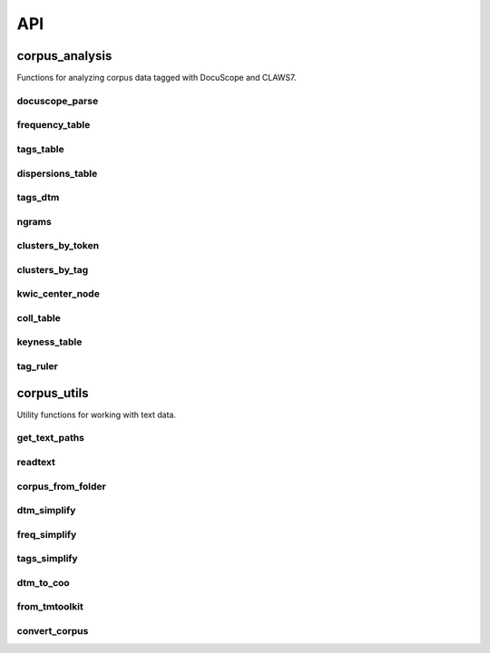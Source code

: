 .. _api:

API
===

corpus_analysis
---------------

Functions for analyzing corpus data tagged with DocuScope and CLAWS7.


docuscope_parse
^^^^^^^^^^^^^^^

.. function:: docuscope_parse(corp: pl.DataFrame, nlp_model: Language, n_process=1, batch_size=25) -> pl.DataFrame

   Parse a corpus using the 'en_docuso_spacy' model.

   :param corp: A polars DataFrame containing a 'doc_id' column and a 'text' column
   :type corp: pl.DataFrame
   :param nlp_model: An 'en_docuso_spacy' instance
   :type nlp_model: Language
   :param n_process: The number of parallel processes to use during parsing
   :type n_process: int
   :param batch_size: The batch size to use during parsing
   :type batch_size: int
   :returns: A polars DataFrame with token sequences identified by both part-of-speech tags and DocuScope tags
   :rtype: pl.DataFrame


frequency_table
^^^^^^^^^^^^^^^

.. function:: frequency_table(tokens_table: pl.DataFrame, count_by='pos') -> pl.DataFrame

   Generate a count of token frequencies.

   :param tokens_table: A polars DataFrame as generated by docuscope_parse
   :type tokens_table: pl.DataFrame
   :param count_by: One of 'pos', 'ds' or 'both' for aggregating tokens
   :type count_by: str
   :returns: A polars DataFrame of token counts
   :rtype: pl.DataFrame


tags_table
^^^^^^^^^^

.. function:: tags_table(tokens_table: pl.DataFrame, count_by='pos') -> pl.DataFrame

   Generate a count of tag frequencies.

   :param tokens_table: A polars DataFrame as generated by docuscope_parse
   :type tokens_table: pl.DataFrame
   :param count_by: One of 'pos', 'ds' or 'both' for aggregating tokens
   :type count_by: str
   :returns: A polars DataFrame of absolute frequencies, normalized frequencies (per million tokens) and ranges
   :rtype: pl.DataFrame


dispersions_table
^^^^^^^^^^^^^^^^^

.. function:: dispersions_table(tokens_table: pl.DataFrame, count_by='pos') -> pl.DataFrame

   Generate a table of dispersion measures.

   :param tokens_table: A polars DataFrame as generated by docuscope_parse
   :type tokens_table: pl.DataFrame
   :param count_by: One of 'pos' or 'ds' for aggregating tokens
   :type count_by: str
   :returns: A polars DataFrame with various dispersion measures
   :rtype: pl.DataFrame


tags_dtm
^^^^^^^^

.. function:: tags_dtm(tokens_table: pl.DataFrame, count_by='pos') -> pl.DataFrame

   Generate a document-term matrix of raw tag counts.

   :param tokens_table: A polars DataFrame as generated by docuscope_parse
   :type tokens_table: pl.DataFrame
   :param count_by: One of 'pos', 'ds' or 'both' for aggregating tokens
   :type count_by: str
   :returns: A polars DataFrame of absolute tag frequencies for each document
   :rtype: pl.DataFrame


ngrams
^^^^^^

.. function:: ngrams(tokens_table: pl.DataFrame, span=2, min_frequency=10, count_by='pos') -> pl.DataFrame

   Generate a table of ngram frequencies of a specified length.

   :param tokens_table: A polars DataFrame as generated by docuscope_parse
   :type tokens_table: pl.DataFrame
   :param span: An integer between 2 and 5 representing the size of the ngrams
   :type span: int
   :param min_frequency: The minimum count of the ngrams returned
   :type min_frequency: int
   :param count_by: One of 'pos' or 'ds' for aggregating tokens
   :type count_by: str
   :returns: A polars DataFrame containing token and tag sequences with frequencies
   :rtype: pl.DataFrame


clusters_by_token
^^^^^^^^^^^^^^^^^

.. function:: clusters_by_token(tokens_table: pl.DataFrame, node_word: str, node_position=1, span=2, search_type='fixed', count_by='pos') -> pl.DataFrame

   Generate a table of cluster frequencies searching by token.

   :param tokens_table: A polars DataFrame as generated by docuscope_parse
   :type tokens_table: pl.DataFrame
   :param node_word: A token to include in the cluster
   :type node_word: str
   :param node_position: The placement of the node word in the cluster (1 = leftmost)
   :type node_position: int
   :param span: An integer between 2 and 5 representing the size of the clusters
   :type span: int
   :param search_type: One of 'fixed', 'starts_with', 'ends_with', or 'contains'
   :type search_type: str
   :param count_by: One of 'pos' or 'ds' for aggregating tokens
   :type count_by: str
   :returns: A polars DataFrame containing token and tag sequences with frequencies
   :rtype: pl.DataFrame


clusters_by_tag
^^^^^^^^^^^^^^^

.. function:: clusters_by_tag(tokens_table: pl.DataFrame, tag: str, tag_position=1, span=2, count_by='pos') -> pl.DataFrame

   Generate a table of cluster frequencies searching by tag.

   :param tokens_table: A polars DataFrame as generated by docuscope_parse
   :type tokens_table: pl.DataFrame
   :param tag: A tag to include in the clusters
   :type tag: str
   :param tag_position: The placement of tag in the clusters (1 = leftmost)
   :type tag_position: int
   :param span: An integer between 2 and 5 representing the size of the clusters
   :type span: int
   :param count_by: One of 'pos' or 'ds' for aggregating tokens
   :type count_by: str
   :returns: A polars DataFrame containing token and tag sequences with frequencies
   :rtype: pl.DataFrame


kwic_center_node
^^^^^^^^^^^^^^^^

.. function:: kwic_center_node(tokens_table: pl.DataFrame, node_word: str, ignore_case=True, search_type='fixed') -> pl.DataFrame

   Generate a KWIC table with the node word in the center column.

   :param tokens_table: A polars DataFrame as generated by docuscope_parse
   :type tokens_table: pl.DataFrame
   :param node_word: The token of interest
   :type node_word: str
   :param ignore_case: Whether to ignore case in matching
   :type ignore_case: bool
   :param search_type: One of 'fixed', 'starts_with', 'ends_with', or 'contains'
   :type search_type: str
   :returns: A polars DataFrame with the node word in a center column and context columns on either side
   :rtype: pl.DataFrame


coll_table
^^^^^^^^^^

.. function:: coll_table(tokens_table: pl.DataFrame, node_word: str, preceding=4, following=4, statistic='npmi', count_by='pos', node_tag=None) -> pl.DataFrame

   Generate a table of collocations by association measure.

   :param tokens_table: A polars DataFrame as generated by docuscope_parse
   :type tokens_table: pl.DataFrame
   :param node_word: The token around which collocations are measured
   :type node_word: str
   :param preceding: An integer between 0 and 9 representing the span to the left of the node word
   :type preceding: int
   :param following: An integer between 0 and 9 representing the span to the right of the node word
   :type following: int
   :param statistic: The association measure to be calculated. One of: 'pmi', 'npmi', 'pmi2', 'pmi3'
   :type statistic: str
   :param count_by: One of 'pos' or 'ds' for aggregating tokens
   :type count_by: str
   :param node_tag: A value specifying the first character or characters of the node word tag
   :type node_tag: str or None
   :returns: A polars DataFrame containing collocate tokens, tags, and association measures
   :rtype: pl.DataFrame


keyness_table
^^^^^^^^^^^^^

.. function:: keyness_table(target_frequencies: pl.DataFrame, reference_frequencies: pl.DataFrame, correct=False, tags_only=False, swap_target=False, threshold=0.01) -> pl.DataFrame

   Generate a keyness table comparing token frequencies from a target and a reference corpus.

   :param target_frequencies: A frequency table from a target corpus
   :type target_frequencies: pl.DataFrame
   :param reference_frequencies: A frequency table from a reference corpus
   :type reference_frequencies: pl.DataFrame
   :param correct: If True, apply the Yates correction to the log-likelihood calculation
   :type correct: bool
   :param tags_only: If True, assumes frequency tables are from tags_table function
   :type tags_only: bool
   :param swap_target: If True, swap which corpus is treated as target
   :type swap_target: bool
   :param threshold: P-value threshold for significance
   :type threshold: float
   :returns: A polars DataFrame with keyness statistics
   :rtype: pl.DataFrame


tag_ruler
^^^^^^^^^

.. function:: tag_ruler(tokens_table: pl.DataFrame, doc_id: Union[str, int], count_by='pos') -> pl.DataFrame

   Retrieve spans of tags to facilitate tag highlighting in a single text.

   :param tokens_table: A polars DataFrame as generated by docuscope_parse
   :type tokens_table: pl.DataFrame
   :param doc_id: A document name or an integer representing the index of a document id
   :type doc_id: str or int
   :param count_by: One of 'pos' or 'ds' for aggregating tokens
   :type count_by: str
   :returns: A polars DataFrame including all tokens, tags, tag start indices, and tag end indices
   :rtype: pl.DataFrame


corpus_utils
------------

Utility functions for working with text data.


get_text_paths
^^^^^^^^^^^^^^

.. function:: get_text_paths(directory: str, recursive=False) -> List

   Get a list of full paths for all files and directories in the given directory.

   :param directory: A string representing a path to directory
   :type directory: str
   :param recursive: Whether or not to recursively search through subdirectories
   :type recursive: bool
   :returns: A list of paths to plain text (TXT) files
   :rtype: List


readtext
^^^^^^^^

.. function:: readtext(paths: List) -> pl.DataFrame

   Read in text (TXT) files from a list of paths into a polars DataFrame.

   :param paths: A list of strings representing paths to plain text (TXT) files
   :type paths: List
   :returns: A polars DataFrame with 'doc_id' and 'text' columns
   :rtype: pl.DataFrame


corpus_from_folder
^^^^^^^^^^^^^^^^^^

.. function:: corpus_from_folder(directory: str) -> pl.DataFrame

   A convenience function combining get_text_paths and readtext.

   :param directory: A string representing the path to a directory of text (TXT) files to be processed
   :type directory: str
   :returns: A polars DataFrame with 'doc_id' and 'text' columns
   :rtype: pl.DataFrame


dtm_simplify
^^^^^^^^^^^^

.. function:: dtm_simplify(dtm: pl.DataFrame) -> pl.DataFrame

   A function for aggregating part-of-speech tags into more general lexical categories.

   :param dtm: A document-term-matrix with a doc_id column
   :type dtm: pl.DataFrame
   :returns: A polars DataFrame of absolute frequencies, normalized frequencies and ranges
   :rtype: pl.DataFrame


freq_simplify
^^^^^^^^^^^^^

.. function:: freq_simplify(frequency_table: pl.DataFrame) -> pl.DataFrame

   A function for aggregating part-of-speech tags into more general lexical categories.

   :param frequency_table: A frequency table
   :type frequency_table: pl.DataFrame
   :returns: A polars DataFrame of token counts
   :rtype: pl.DataFrame


tags_simplify
^^^^^^^^^^^^^

.. function:: tags_simplify(dtm: pl.DataFrame) -> pl.DataFrame

   A function for aggregating part-of-speech tags into more general lexical categories.

   :param dtm: A document-term-matrix with a doc_id column
   :type dtm: pl.DataFrame
   :returns: A polars DataFrame of absolute frequencies, normalized frequencies and ranges
   :rtype: pl.DataFrame


dtm_to_coo
^^^^^^^^^^

.. function:: dtm_to_coo(dtm: pl.DataFrame) -> coo_matrix

   A function for converting a tags dtm to a COOrdinate format.

   :param dtm: A document-term-matrix with a doc_id column
   :type dtm: pl.DataFrame
   :returns: A COOrdinate format matrix, an index of document ids, and a list of variable names
   :rtype: coo_matrix


from_tmtoolkit
^^^^^^^^^^^^^^

.. function:: from_tmtoolkit(tmtoolkit_corpus) -> pl.DataFrame

   A simple wrapper for converting a tmtoolkit corpus to a polars DataFrame.

   :param tmtoolkit_corpus: A tmtoolkit corpus
   :returns: A polars DataFrame with 'doc_id' and 'text' columns
   :rtype: pl.DataFrame


convert_corpus
^^^^^^^^^^^^^^

.. function:: convert_corpus(corpus_input) -> pl.DataFrame

   Convert various corpus formats to a polars DataFrame.

   :param corpus_input: A corpus in various formats (tmtoolkit, list of texts, etc.)
   :returns: A polars DataFrame with 'doc_id' and 'text' columns
   :rtype: pl.DataFrame
